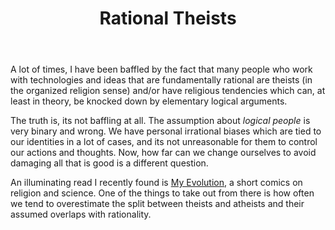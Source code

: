 #+TITLE: Rational Theists
#+TAGS: philosophy, personal

A lot of times, I have been baffled by the fact that many people who work with
technologies and ideas that are fundamentally rational are theists (in the
organized religion sense) and/or have religious tendencies which can, at least
in theory, be knocked down by elementary logical arguments.

The truth is, its not baffling at all. The assumption about /logical people/ is
very binary and wrong. We have personal irrational biases which are tied to our
identities in a lot of cases, and its not unreasonable for them to control our
actions and thoughts. Now, how far can we change ourselves to avoid damaging all
that is good is a different question.

An illuminating read I recently found is [[https://sciencereligionspectrum.org/wp-content/uploads/2018/05/My-Evolution-comic-final.compressed.pdf][My Evolution]], a short comics on
religion and science. One of the things to take out from there is how often we
tend to overestimate the split between theists and atheists and their assumed
overlaps with rationality.
